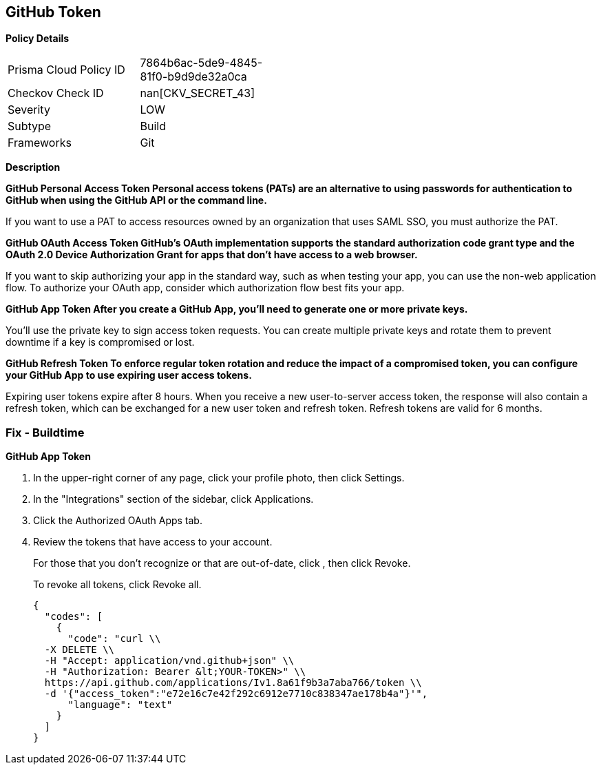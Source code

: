 == GitHub Token


*Policy Details* 

[width=45%]
[cols="1,1"]
|=== 
|Prisma Cloud Policy ID 
| 7864b6ac-5de9-4845-81f0-b9d9de32a0ca

|Checkov Check ID 
| nan[CKV_SECRET_43]

|Severity
|LOW

|Subtype
|Build

|Frameworks
|Git

|=== 



*Description* 




*GitHub Personal Access Token Personal access tokens (PATs) are an alternative to using passwords for authentication to GitHub when using the GitHub API or the command line.* 


If you want to use a PAT to access resources owned by an organization that uses SAML SSO, you must authorize the PAT.


*GitHub OAuth Access Token GitHub's OAuth implementation supports the standard authorization code grant type and the OAuth 2.0 Device Authorization Grant for apps that don't have access to a web browser.* 


If you want to skip authorizing your app in the standard way, such as when testing your app, you can use the non-web application flow.
To authorize your OAuth app, consider which authorization flow best fits your app.


*GitHub App Token After you create a GitHub App, you'll need to generate one or more private keys.* 


You'll use the private key to sign access token requests.
You can create multiple private keys and rotate them to prevent downtime if a key is compromised or lost.


*GitHub Refresh Token To enforce regular token rotation and reduce the impact of a compromised token, you can configure your GitHub App to use expiring user access tokens.* 


Expiring user tokens expire after 8 hours.
When you receive a new user-to-server access token, the response will also contain a refresh token, which can be exchanged for a new user token and refresh token.
Refresh tokens are valid for 6 months.

=== Fix - Buildtime


*GitHub App Token* 



. In the upper-right corner of any page, click your profile photo, then click Settings.

. In the "Integrations" section of the sidebar, click  Applications.

. Click the Authorized OAuth Apps tab.

. Review the tokens that have access to your account.
+
For those that you don't recognize or that are out-of-date, click , then click Revoke.
+
To revoke all tokens, click Revoke all.
+

[source,text]
----
{
  "codes": [
    {
      "code": "curl \\
  -X DELETE \\
  -H "Accept: application/vnd.github+json" \\ 
  -H "Authorization: Bearer &lt;YOUR-TOKEN>" \\
  https://api.github.com/applications/Iv1.8a61f9b3a7aba766/token \\
  -d '{"access_token":"e72e16c7e42f292c6912e7710c838347ae178b4a"}'",
      "language": "text"
    }
  ]
}
----
